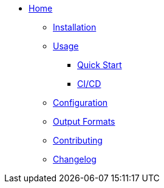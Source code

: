 * xref:index.adoc[Home]
** xref:installation.adoc[Installation]
** xref:usage.adoc[Usage]
*** xref:usage.adoc#_quick_start[Quick Start]
*** xref:usage.adoc#_ci_cd_integration_example_github_actions[CI/CD]
** xref:configuration.adoc[Configuration]
** xref:output.adoc[Output Formats]
** xref:contributing.adoc[Contributing]
** xref:CHANGELOG.adoc[Changelog]
